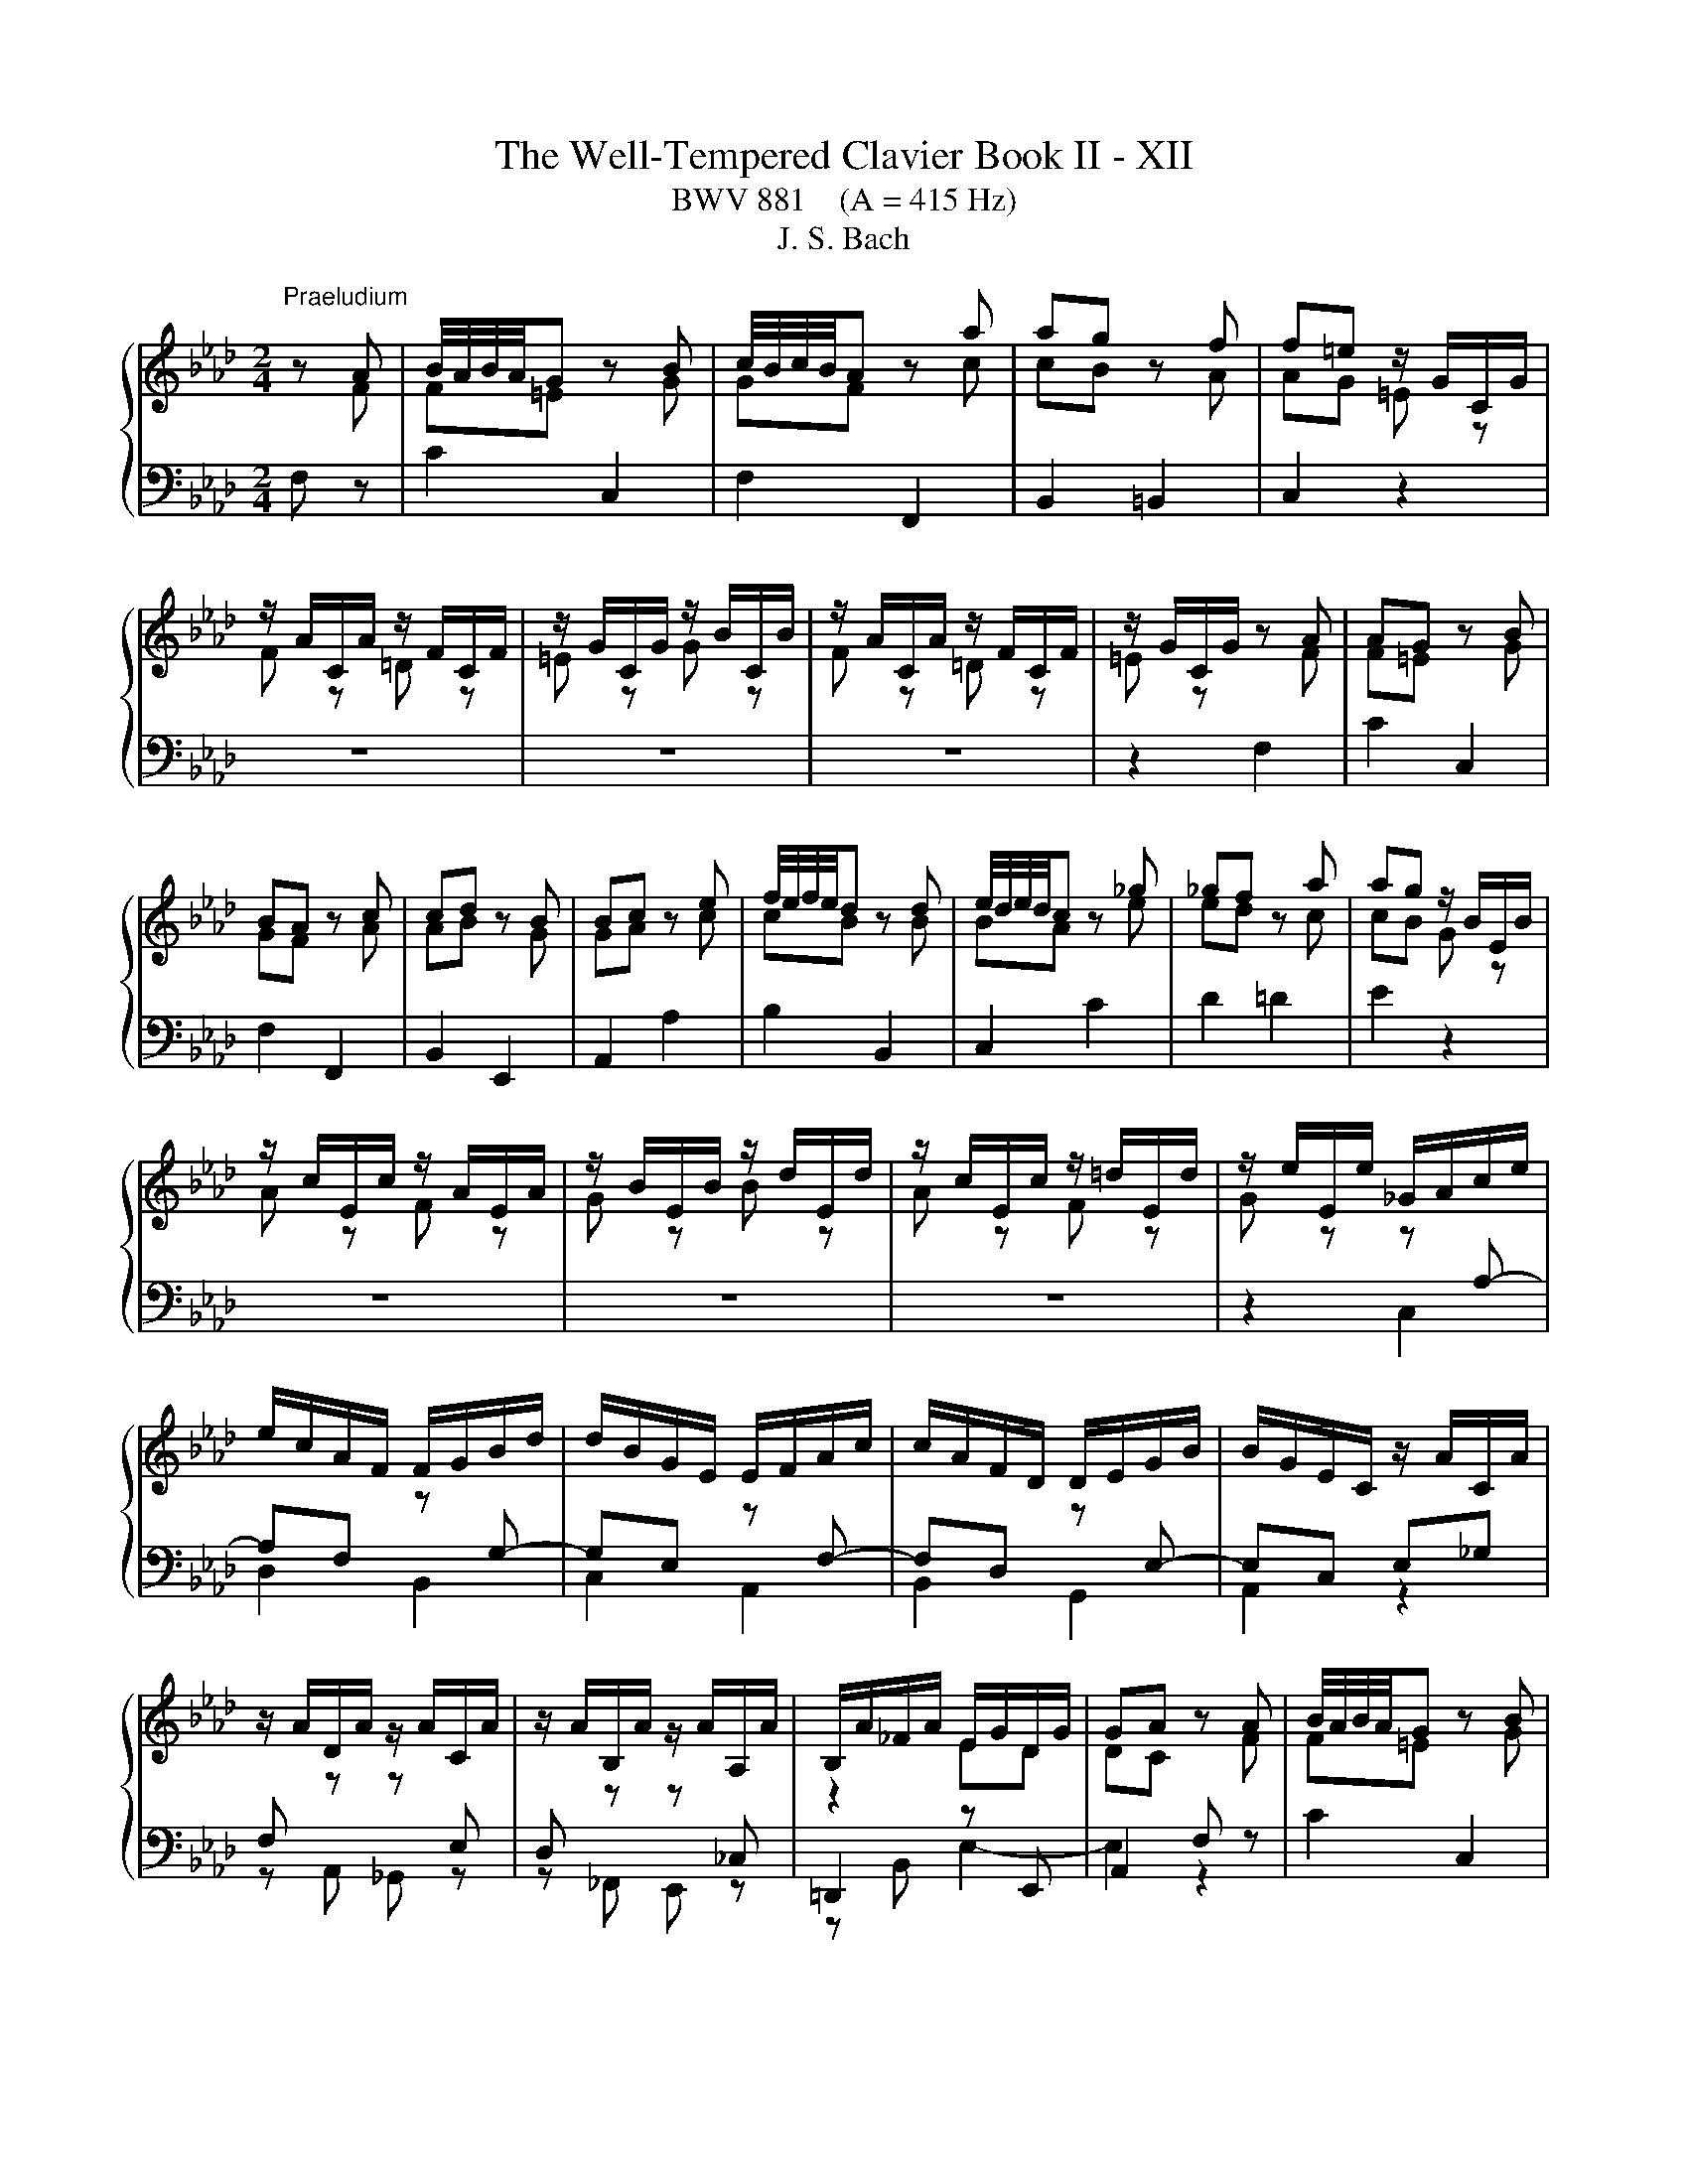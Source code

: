 X:1
T:The Well-Tempered Clavier Book II - XII
T:BWV 881    (A = 415 Hz)
T:J. S. Bach
%%score { ( 1 2 ) | ( 3 4 ) }
L:1/8
M:2/4
K:Ab
V:1 treble 
V:2 treble 
V:3 bass 
V:4 bass 
V:1
"^Praeludium" z A | B/4A/4B/4A/4G z B | c/4B/4c/4B/4A z a | ag z f | f=e z/ G/C/G/ | %5
 z/ A/C/A/ z/ F/C/F/ | z/ G/C/G/ z/ B/C/B/ | z/ A/C/A/ z/ F/C/F/ | z/ G/C/G/ z A | AG z B | %10
 BA z c | cd z B | Bc z e | f/4e/4f/4e/4d z d | e/4d/4e/4d/4c z _g | _gf z a | ag z/ B/E/B/ | %17
 z/ c/E/c/ z/ A/E/A/ | z/ B/E/B/ z/ d/E/d/ | z/ c/E/c/ z/ =d/E/d/ | z/ e/E/e/ _G/A/c/e/ | %21
 e/c/A/F/ F/G/B/d/ | d/B/G/E/ E/F/A/c/ | c/A/F/D/ D/E/G/B/ | B/G/E/C/ z/ A/C/A/ | %25
 z/ A/D/A/ z/ A/C/A/ | z/ A/B,/A/ z/ A/A,/A/ | B,/A/_F/A/ E/G/D/G/ | GA z A | B/4A/4B/4A/4G z B | %30
 c/4B/4c/4B/4A z a | ag z f | f=e z/ G/C/G/ | z/ A/C/A/ z/ F/C/F/ | z/ G/C/G/ z/ B/C/B/ | %35
 z/ A/C/A/ z/ F/C/F/ | z/ G/C/G/ z A | AG z B | BA z c | cd z B | Bc z e | f/4e/4f/4e/4d z d | %42
 e/4d/4e/4d/4c z _g | _gf z a | ag z/ B/E/B/ | z/ c/E/c/ z/ A/E/A/ | z/ B/E/B/ z/ d/E/d/ | %47
 z/ c/E/c/ z/ =d/E/d/ | z/ e/E/e/ _G/A/c/e/ | e/c/A/F/ F/G/B/d/ | d/B/G/E/ E/F/A/c/ | %51
 c/A/F/D/ D/E/G/B/ | B/G/E/C/ z/ A/C/A/ | z/ A/D/A/ z/ A/C/A/ | z/ A/B,/A/ z/ A/A,/A/ | %55
 B,/A/_F/A/ E/G/D/G/ | GA z c | cB z d | dc z e | e=d z f | fe _g2 | f2 e2 | d2 =d2 | e2 f2- | %64
 fe z/ _g/f/g/ | B=A- A/e/d/e/ | _GF- F/d/c/d/ | E/c/B/c/- c/B=A/ | =AB ff/4e/4f/4e/4 | df Bd/f/ | %70
 ag ee/4d/4e/4d/4 | ce Ac/e/ | _gf Af | B/4A/4B/4A/4G Bg | c/4B/4c/4B/4A c/=e/f/a/ | %75
 d/a/c/a/ B/a/g/f/ | f/=e/=d/c/ a/f/_d/c/ | B/A/B/d/ _g/e/c/B/ | =A/G/A/c/ f/d/B/_A/ | %79
 _G/F/G/B/ e/c/=A/G/ | F/=E/F/e/ d z | G z B z | =E z z/ G/B,/G/ | A,/G/A,/F/ A,/F/A,/F/ | %84
 A,/F/=E z A | AG z G/A/ | B/d/c z c | B/A/G/F/ A/G/F/=E/ | =E/F/G/F/ E/F/B/F/ | %89
 =E/F/A/F/ E/F/d/F/ | =E/F/c/F/ _E/F/=A/c/ | c/=A/F/D/ D/E/G/B/ | B/G/E/C/ C/D/F/A/ | %93
 A/F/D/B,/ B,/C/=E/G/ | G/=E/C/A,/ z/ F/=A,/F/ | z/ G/B,/G/ z/ =A/_G/A/ | z/ B/F/B/ z/ A/F/A/ | %97
 z [FA] z/ G/4F/4G/4F/4=E/ | =EF z c | cB z d | dc z e | e=d z f | fe _g2 | f2 e2 | d2 =d2 | %105
 e2 f2- | fe z/ _g/f/g/ | B=A- A/e/d/e/ | _GF- F/d/c/d/ | E/c/B/c/- c/B=A/ | =AB ff/4e/4f/4e/4 | %111
 df Bd/f/ | ag ee/4d/4e/4d/4 | ce Ac/e/ | _gf Af | B/4A/4B/4A/4G Bg | c/4B/4c/4B/4A c/=e/f/a/ | %117
 d/a/c/a/ B/a/g/f/ | f/=e/=d/c/ a/f/_d/c/ | B/A/B/d/ _g/e/c/B/ | =A/G/A/c/ f/d/B/_A/ | %121
 _G/F/G/B/ e/c/=A/G/ | F/=E/F/e/ d z | G z B z | =E z z/ G/B,/G/ | A,/G/A,/F/ A,/F/A,/F/ | %126
 A,/F/=E z A | AG z G/A/ | B/d/c z c | B/A/G/F/ A/G/F/=E/ | =E/F/G/F/ E/F/B/F/ | %131
 =E/F/A/F/ E/F/d/F/ | =E/F/c/F/ _E/F/=A/c/ | c/=A/F/D/ D/E/G/B/ | B/G/E/C/ C/D/F/A/ | %135
 A/F/D/B,/ B,/C/=E/G/ | G/=E/C/A,/ z/ F/=A,/F/ | z/ G/B,/G/ z/ =A/_G/A/ | z/ B/F/B/ z/ A/F/A/ | %139
 z [FA] z/ G/4F/4G/4F/4=E/ | =E!fermata!F z2 |[M:2/4]"^Fuga" z2 z c | F/4E/4F/F Fd/B/ | %143
 =EE E/F/G/A/ | B/A/G/A/ B/d/c/B/ | A/G/F/G/ A/B/c/=d/ | e/=d/c/d/ e/g/f/e/ | %147
 =d/c/=B/=A/ G/A/B/c/ | =df ^g=B | ce gc' | dc' bd | ce ac | Ba gB | A/c/f/e/ d2- | d/c/B/A/ G2- | %155
 Gd c2- | cd c2- | cd c2- | cc ca | B/c/d/c/ B/c/d/c/ | BB Bg | A/B/c/B/ A/B/c/^A/ | AA Ad- | %163
 d/F/G/A/ B/c/d/B/ | c/d/B/c/ d/c/B/A/ | G/A/B/G/ Ee | A/4G/4A/A Af/d/ | GG G/A/B/c/ | %168
 d/c/B/c/ d/f/e/d/ | c/B/A/G/ A/B/c/=d/ | e3 e | a/g/a/b/ a/g/f/e/ | =d4- | d/c/=B/c/ =d/f/e/d/ | %174
 ee e2- | e4 | =dd d2- | d4 | cc cf | =B/c/ =d2- d | z/ G/c- c/c=B/ | c2 z c/^A/ | A2 z/ ^G/B/d/- | %183
 d/d/c/B/ g2- | g2- g=e | f z z2 | z2 z =a | be db- | bc'/b/ a/g/f/=e/ | f4- | fb/a/ g/f/=e/=d/ | %191
 =e/f/e/=d/ c/B/A/G/ | A/F/A/c/ f/c/B/A/ | B/G/B/=e/ g/f/e/=d/ | c/=d/=e/g/ c'/b/a/g/ | %195
 f/_g/f/e/ d/c/B/=A/ | BF d2- | d<d- d<d- | d<c- c<c- | c/B/=A/G/ A/B/c- | cB/=A/ Bd | Gc/=d/ =ef | %202
 gf =ef | g2- g/f/=e/f/ | g2- g/f/=e/f/ | b/f/=e/=d/ e/f/g- | gf/=e/ fg | aa a2- | a4 | gg g2- | %210
 g4 | f2 z f | e2 z f | BB B_g/e/ | =AA A/B/c/d/ | e/d/c/d/ e/_g/f/e/ | dd d z | dd d z | %218
 =E z z =e | fc ca | B/c/d/c/ B/c/d/c/ | BB Bg | A/B/c/B/ A/B/c/B/ | AA Af | G/A/B/A/ G/d/c/B/ | %225
 A>G A/4G/4A/4G/4A/4G/4F/ | !fermata!F3 z |] %227
V:2
 z F | F=E z G | GF z c | cB z A | AG =E z | F z =D z | =E z G z | F z =D z | =E z z F | F=E z G | %10
 GF z A | AB z G | GA z c | cB z B | BA z e | ed z c | cB G z | A z F z | G z B z | A z F z | %20
 G z z[I:staff +1] A,- | A,F,[I:staff -1] z[I:staff +1] G,- | G,E,[I:staff -1] z[I:staff +1] F,- | %23
 F,D,[I:staff -1] z[I:staff +1] E,- | E,C, E,_G, | F,[I:staff -1] z z[I:staff +1] E, | %26
 D,[I:staff -1] z z[I:staff +1] _C, |[I:staff -1] z2 ED | DC z F | F=E z G | GF z c | cB z A | %32
 AG =E z | F z =D z | =E z G z | F z =D z | =E z z F | F=E z G | GF z A | AB z G | GA z c | %41
 cB z B | BA z e | ed z c | cB G z | A z F z | G z B z | A z F z | G z z[I:staff +1] A,- | %49
 A,F,[I:staff -1] z[I:staff +1] G,- | G,E,[I:staff -1] z[I:staff +1] F,- | %51
 F,D,[I:staff -1] z[I:staff +1] E,- | E,C, E,_G, | F,[I:staff -1] z z[I:staff +1] E, | %54
 D,[I:staff -1] z z[I:staff +1] _C, |[I:staff -1] z2 ED | DC z A | AG z B | BA z _G | _GF z A | %60
 A_G z2 | z2 c2- | cB _c2 | B2 A2 | _G2 z2 | x4 | z2 F2 | E2 DC | CD z2 | x4 | x4 | x4 | x4 | x4 | %74
 x4 | x4 | z2 z[I:staff +1] A, | G,2[I:staff -1] z[I:staff +1] _G, | %78
 F,C[I:staff -1] z[I:staff +1] F, | E,2[I:staff -1] z[I:staff +1] D, | C,2[I:staff -1] B z | %81
 E z D z | D z z B, | A,A, A,A, | A,G, z F | F=E z E- | E2 z F- | F z z[I:staff +1] B, | %88
 A,[I:staff -1] z z2 | x4 | x4 | z[I:staff +1] A, G,2- | G,G, F,2- | F,F, =E,2 | %94
[I:staff -1] z2 z C | z D z E | z B, z C | z D[I:staff +1] C,B, | B,A,[I:staff -1] z A | AG z B | %100
 BA z _G | _GF z A | A_G z2 | z2 c2- | cB _c2 | B2 A2 | _G2 z2 | x4 | z2 F2 | E2 DC | CD z2 | x4 | %112
 x4 | x4 | x4 | x4 | x4 | x4 | z2 z[I:staff +1] A, | G,2[I:staff -1] z[I:staff +1] _G, | %120
 F,C[I:staff -1] z[I:staff +1] F, | E,2[I:staff -1] z[I:staff +1] D, | C,2[I:staff -1] B z | %123
 E z D z | D z z B, | A,A, A,A, | A,G, z F | F=E z E- | E2 z F- | F z z[I:staff +1] B, | %130
 A,[I:staff -1] z z2 | x4 | x4 | z[I:staff +1] A, G,2- | G,G, F,2- | F,F, =E,2 | %136
[I:staff -1] z2 z C | z D z E | z B, z C | z D[I:staff +1] C,B, | B,!fermata!A, x2 |[M:2/4] x4 | %142
 x4 | x4 | x4 |[I:staff -1] z2 z F | CC CA/F/ | =B,B, B,/C/=D/E/ | F/E/=D/E/ F/A/G/F/ | %149
 E/=D/C/D/ E/F/G/=A/ | B/A/G/F/ G/B/A/G/ | A/B/c/B/ A/G/F/E/ | =D/F/=E/D/ E/G/F/E/ | %153
 F z z/ c/B/A/ | G2 z/ F/=E/=D/ | =E3 E | F2 F/A/G/F/ | =E/G/B- B/G/F/E/ | AA A2- | A4 | GG G2- | %161
 G4 | FF F2 | E z z2 | x4 | x4 | x4 | x4 | x4 | z2 z A | EE Ec/A/ |[I:staff +1] =DD D/E/F/G/ | %172
[I:staff -1] A/G/F/G/ A/c/B/A/ | G4- | GG Ge | F/G/A/G/ F/G/A/G/ | FF F=d | E/F/G/F/ E/F/G/F/ | %178
 EE EA- | A>A G/F/E/=D/ | E>E =DF- | F/F/=E/=D/ E<G- | G/G/F/=E/ F2 | G2 z =e | dB G2 | %185
 z/ B/A/G/ F/G/A/B/ | ce _g2- | g=A Bd | c z z2 | z A dc | B z z2 | z[I:staff +1] G,/A,/ B,/G,/C | %192
 F,F, F,D/B,/ | =E,E, E,/F,/G,/A,/ | B,/A,/G,/A,/ B,/D/C/B,/ | A,=A, B,C |[I:staff -1] D z z B/A/ | %197
 _GG/F/ GG/F/ | _GE/D/ EE/D/ | E4- | E/[I:staff +1]C/D/F/ E/D/C/B,/ |[I:staff -1] =EF GA | %202
 BB/A/ B2- | B/=e/d/c/ B2- | B/=e/d/c/ B2 | z2 B2- | B/[I:staff +1]G/A/d/ c/B/A/G/ | %207
 F[I:staff -1]c ca | B/c/d/c/ B/c/d/c/ | BB Bg | A/B/c/B/ A/B/c/B/ | AA d2- | dc/B/ =A z | %213
 z/[I:staff +1] F,/G,/=A,/ B,[I:staff -1] z | z/ C/E/D/ C/B,/=A,/G,/ | %215
[I:staff +1] F,/[I:staff -1] z/ z z c | FF Fd/B/ | =EE E/F/G/A/ | B/A/G/A/ B/d/c/B/ | AA A2- | A4 | %221
 GG G2- | G4 | FF F2- | F=E z E | F2 =E2 | F3 z |] %227
V:3
 F, z | C2 C,2 | F,2 F,,2 | B,,2 =B,,2 | C,2 z2 | z4 | z4 | z4 | z2 F,2 | C2 C,2 | F,2 F,,2 | %11
 B,,2 E,,2 | A,,2 A,2 | B,2 B,,2 | C,2 C2 | D2 =D2 | E2 z2 | z4 | z4 | z4 | z2 C,2 | D,2 B,,2 | %22
 C,2 A,,2 | B,,2 G,,2 | A,,2 z2 | z A,, _G,, z | z _F,, E,, z | =D,,2 z E,, | A,,2 F, z | C2 C,2 | %30
 F,2 F,,2 | B,,2 =B,,2 | C,2 z2 | z4 | z4 | z4 | z2 F,2 | C2 C,2 | F,2 F,,2 | B,,2 E,,2 | %40
 A,,2 A,2 | B,2 B,,2 | C,2 C2 | D2 =D2 | E2 z2 | z4 | z4 | z4 | z2 C,2 | D,2 B,,2 | C,2 A,,2 | %51
 B,,2 G,,2 | A,,2 z2 | z A,, _G,, z | z _F,, E,, z | =D,,2 z E,, | A,,2 A,2 | E2 E,2 | A,2 =A,2 | %59
 B,2 =D,2 | E,2[K:treble] z/ =A/E/A/ | z/ B/D/B/ z/ _G/=A,/G/ | z/ F/B,/F/ z/ A/B,/A/ | %63
 z/ _G/C/G/ z/ F/=D/F/ | z/ E/=D/E/ C/E/_D/E/ |[K:bass] F,/D/C/D/ G,/C/B,/C/ | %66
 =A,/B,/A,/B,/ D,/B,/A,/B,/ | _G,/F,/G,/E,/ F,F,, | B,,2 z/ D/C/D/ | B,/D/A,/D/ G,/D/F,/D/ | %70
 E,/G,/B,/D/ z/ C/B,/C/ | A,/C/_G,/C/ F,/C/E,/C/ | D,/F,/A,/C/ =D,/F,/A,/B,/ | %73
 E,/G,/B,/D/ =E,/G,/B,/C/ | F,/A,/C/=E/ FA | B,C DB, | CC, z F, | F,=E, z _E, | E,2 z D, | %79
 D,C, z B,, | B,,=A,, z/ B,/C/D/ | z/ C/B,/A,/ z/ G,/A,/B,/ | z/ A,/G,/F,/ =E,C | F,C D,=B, | %84
 C,C F,2 | B,2 D2 | G,2 A,2 | DB, CC, | D, z DD, | C,C B,B,, | A,,/C,/F,/G,/ =A,F, | B,,2 z E, | %92
 A,,2 z D, | G,,2 z C, | F,,A,, C,E, | D,F,, E,,C, | B,,D,, C,,C, | [=B,,=D,F,] z C,2 | F,2 A,2 | %99
 E2 E,2 | A,2 =A,2 | B,2 =D,2 | E,2 z/ =A/E/A/ | z/ B/D/B/ z/ _G/=A,/G/ | z/ F/B,/F/ z/ A/B,/A/ | %105
 z/ _G/C/G/ z/ F/=D/F/ | z/ E/=D/E/ C/E/_D/E/ | F,/D/C/D/ G,/C/B,/C/ | =A,/B,/A,/B,/ D,/B,/A,/B,/ | %109
 _G,/F,/G,/E,/ F,F,, | B,,2 z/ D/C/D/ | B,/D/A,/D/ G,/D/F,/D/ | E,/G,/B,/D/ z/ C/B,/C/ | %113
 A,/C/_G,/C/ F,/C/E,/C/ | D,/F,/A,/C/ =D,/F,/A,/B,/ | E,/G,/B,/D/ =E,/G,/B,/C/ | F,/A,/C/=E/ FA | %117
 B,C DB, | CC, z F, | F,=E, z _E, | E,2 z D, | D,C, z B,, | B,,=A,, z/ B,/C/D/ | %123
 z/ C/B,/A,/ z/ G,/A,/B,/ | z/ A,/G,/F,/ =E,C | F,C D,=B, | C,C F,2 | B,2 D2 | G,2 A,2 | DB, CC, | %130
 D, z DD, | C,C B,B,, | A,,/C,/F,/G,/ =A,F, | B,,2 z E, | A,,2 z D, | G,,2 z C, | F,,A,, C,E, | %137
 D,F,, E,,C, | B,,D,, C,,C, | [=B,,=D,F,] z C,2 | !fermata!F,2 z2 |[M:2/4] z2 z z | z4 | z4 | z4 | %145
 z4 | z4 | z4 | z4 | z4 | z4 | z4 | z z2 C | F,F, F,D/B,/ | =E,E, E,/F,/G,/A,/ | %155
 B,/A,/G,/A,/ B,/D/C/B,/ | A,/G,/F,/G,/ A,/C/B,/A,/ | G,/F,/=E,/F,/ G,/B,/A,/G,/ | %158
 F,/A,/C/F/ C/A,/F,/A,/ | D,F, D,B,, | E,/G,/B,/E/ B,/G,/E,/G,/ | C,E, C,A,, | %162
 D,/E,/F,/E,/ D,/C,/B,,/A,,/ | G,,B,, G,,E,, | A,,G,, F,,=D, | E,E,, z/ D/C/B,/ | %166
 C/E/C/A,/ F,/E/D/C/ | B,/D/B,/G,/ E,/C/B,/A,/ | G,/A,/G,/F,/ E,/D,/C,/B,,/ | A,,A, G,F, | %170
 C/B,/C/D/ C/B,/A,/G,/ | F,2 B,2- | B,A,/G,/ F,/E,/=D,/C,/ | =B,,=D, B,,G,, | %174
 C,/E,/G,/C/ G,/E,/C,/E,/ | A,,C, A,,F,, | B,,/=D,/F,/B,/ F,/D,/B,,/D,/ | G,,B,, G,,E,, | %178
 A,,/B,,/C,/B,,/ A,,/G,,/F,,/E,,/ | =D,,C, =B,,G,, | C,A,, F,,G,, | C,,2 z C | F,F, F,D/B,/ | %183
 =E,E, E,/F,/G,/A,/ | B,/A,/G,/A,/ B,/D/C/B,/ | A,/G,/F,/G,/ A,/B,/C/D/ | %186
[K:treble] E/D/C/D/ E/_G/F/E/ | D/C/B,/C/ D/E/F/G/ | A/B/A/G/ F/E/D/C/ | %189
 D/E/D/C/[K:bass] B,/A,/G,/F,/ | G,/A,/G,/F,/ =E,/=D,/C,/=B,,/ | C,C, C, z | C,C, C, z | %193
 C,C, C, z | z4 | D,4- | D,/E,/D,/C,/ B,,/A,,/_G,,/F,,/ | E,,E,, E,,E,/C,/ | =A,,A,, A,,^F,/E,/ | %199
 C,C, C,B,/=A,/ | B,4- | B,/G,/A,/C/ B,/A,/G,/F,/ | =E,/F,/G,/A,/ G,/F,/E,/=D,/ | C,C, C,B,/G,/ | %204
 =E,E, E,D/B,/ | G,G, G,[K:treble]F/=E/ | F4- | F/=E/F/G/ F/_E/D/C/ | DF DB, | E/D/E/F/ E/D/C/B,/ | %210
[K:bass] CE CA, | D/E/D/C/ B,/A,/G,/F,/ | G,/B,/=A,/G,/ F,/E,/D,/C,/ | D,2 z/ D,/E,/F,/ | %214
 _G, z z2 | z/ B,/=A,/G,/ F,/E,/D,/C,/ | B,,/C,/D,/C,/ B,,/A,,/G,,/F,,/ | %217
 G,,/A,,/B,,/A,,/ G,,/F,,/=E,,/=D,,/ | C,,=E,, G,,C,- | C,/F,,/A,,/C,/ F,/A,/G,/F,/ | DB, G,F, | %221
 C,,/=E,,/G,,/C,/ =E,/G,/F,/E,/ | CA, F,=E, | C,,/F,,/A,,/C,/ F,/A,/G,/F,/ | B,G, =E,C, | %225
 D,B,, C,C,, | !fermata!F,,3 z |] %227
V:4
 x2 | x4 | x4 | x4 | x4 | x4 | x4 | x4 | x4 | x4 | x4 | x4 | x4 | x4 | x4 | x4 | x4 | x4 | x4 | %19
 x4 | x4 | x4 | x4 | x4 | x4 | x4 | x4 | z B,, E,2- | E,2 z2 | x4 | x4 | x4 | x4 | x4 | x4 | x4 | %36
 x4 | x4 | x4 | x4 | x4 | x4 | x4 | x4 | x4 | x4 | x4 | x4 | x4 | x4 | x4 | x4 | x4 | x4 | x4 | %55
 z B,, E,2- | E,2 x2 | x4 | x4 | x4 | x2[K:treble] x2 | x4 | x4 | x4 | x4 |[K:bass] x4 | x4 | x4 | %68
 x4 | x4 | x4 | x4 | x4 | x4 | x4 | x4 | x4 | x4 | x4 | x4 | x4 | x4 | x4 | x4 | x4 | x4 | x4 | %87
 x4 | x4 | x4 | x4 | x4 | x4 | x4 | x4 | x4 | x4 | x4 | x4 | x4 | x4 | x4 | x4 | x4 | x4 | x4 | %106
 x4 | x4 | x4 | x4 | x4 | x4 | x4 | x4 | x4 | x4 | x4 | x4 | x4 | x4 | x4 | x4 | x4 | x4 | x4 | %125
 x4 | x4 | x4 | x4 | x4 | x4 | x4 | x4 | x4 | x4 | x4 | x4 | x4 | x4 | x4 | x4 |[M:2/4] x4 | x4 | %143
 x4 | x4 | x4 | x4 | x4 | x4 | x4 | x4 | x4 | x4 | x4 | x4 | x4 | x4 | x4 | x4 | x4 | x4 | x4 | %162
 x4 | x4 | x4 | x4 | x4 | x4 | x4 | x4 | x4 | x4 | x4 | x4 | x4 | x4 | x4 | x4 | x4 | x4 | x4 | %181
 x4 | x4 | x4 | x4 | x4 |[K:treble] x4 | x4 | x4 | x2[K:bass] x2 | x4 | x4 | x4 | x4 | x4 | x4 | %196
 x4 | x4 | x4 | x4 | x4 | x4 | x4 | x4 | x4 | x3[K:treble] x | x4 | x4 | x4 | x4 |[K:bass] x4 | %211
 x4 | x4 | x4 | x4 | x4 | x4 | x4 | x4 | x4 | x4 | x4 | x4 | x4 | x4 | x4 | x4 |] %227

